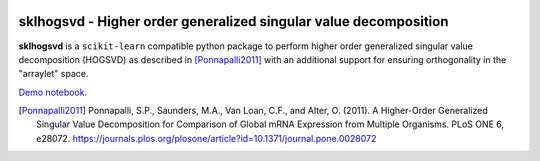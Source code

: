 .. -*- mode: rst -*-

|Travis|_ |AppVeyor|_ |Codecov|_ |CircleCI|_ |ReadTheDocs|_

.. |Travis| image:: https://travis-ci.org/saketkc/sklhogsvd.svg?branch=master
.. _Travis: https://travis-ci.org/saketkc/sklhogsvd

.. |AppVeyor| image:: https://ci.appveyor.com/api/projects/status/2nddd3o9d70upwxj/branch/master?svg=true
.. _AppVeyor: https://ci.appveyor.com/project/saketkc/sklhogsvd

.. |Codecov| image:: https://codecov.io/gh/saketkc/sklhogsvd/branch/master/graph/badge.svg
.. _Codecov: https://codecov.io/gh/saketkc/sklhogsvd

.. |CircleCI| image:: https://circleci.com/gh/saketkc/sklhogsvd.svg?style=shield&circle-token=:circle-token
.. _CircleCI: https://circleci.com/gh/saketkc/sklhogsvd/tree/master

.. |ReadTheDocs| image:: https://readthedocs.org/projects/sklearn-hogsvd/badge/?version=latest
.. _ReadTheDocs: https://sklearn-hogsvd.readthedocs.io/en/latest/?badge=latest

sklhogsvd - Higher order generalized singular value decomposition 
=================================================================

.. _scikit-learn: https://scikit-learn.org

**sklhogsvd** is a ``scikit-learn`` compatible python package to perform
higher order generalized singular value decomposition (HOGSVD) as described
in [Ponnapalli2011]_ with an additional support for ensuring
orthogonality in the "arraylet" space.

`Demo notebook  <./notebooks/demo.ipynb>`_.

.. [Ponnapalli2011] Ponnapalli, S.P., Saunders, M.A., Van Loan, C.F., and Alter, O. (2011). A Higher-Order Generalized Singular Value Decomposition for Comparison of Global mRNA Expression from Multiple Organisms. PLoS ONE 6, e28072. https://journals.plos.org/plosone/article?id=10.1371/journal.pone.0028072


.. _documentation: https://sklearn-hogsvd.readthedocs.io/en/latest/quick_start.html

